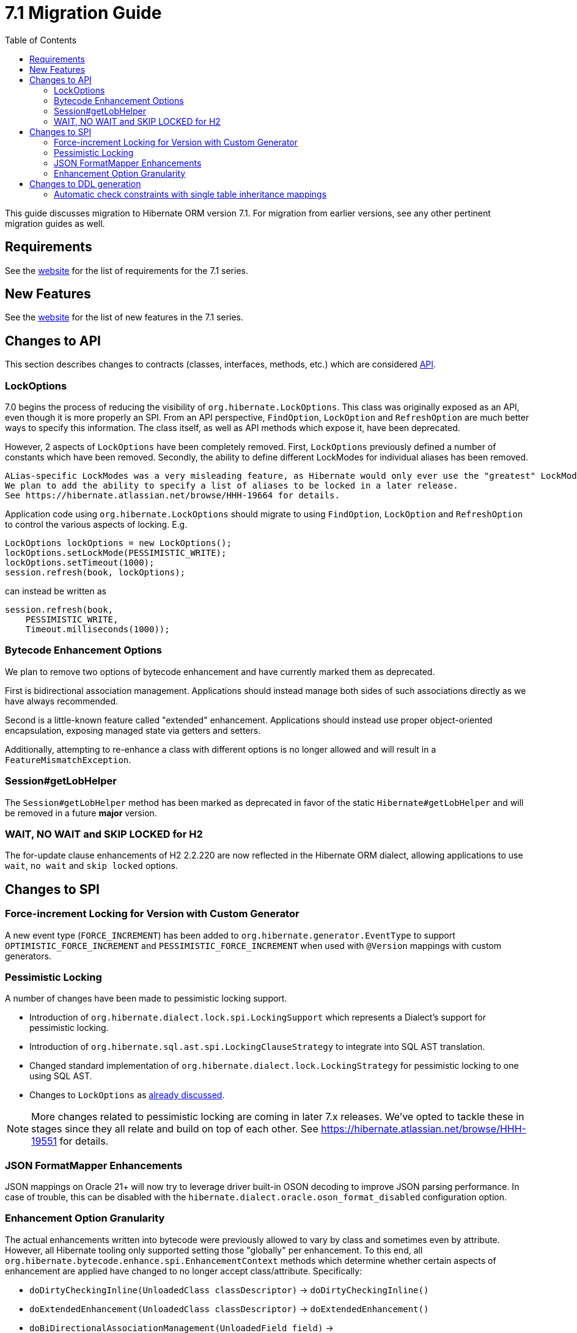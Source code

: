 = 7.1 Migration Guide
:toc:
:toclevels: 4
:version: 7.1
:docsBase: https://docs.jboss.org/hibernate/orm
:versionDocBase: {docsBase}/{version}
:userGuideBase: {versionDocBase}/userguide/html_single/Hibernate_User_Guide.html
:whatsNewBase: {versionDocBase}/whats-new/whats-new.html
:javadocsBase: {versionDocBase}/javadocs
:releaseSeriesBase: https://hibernate.org/orm/releases/{version}/

This guide discusses migration to Hibernate ORM version {version}. For migration from
earlier versions, see any other pertinent migration guides as well.

// ~~~~~~~~~~~~~~~~~~~~~~~~~~~~~~~~~~~~~~~~~
// Requirements
// ~~~~~~~~~~~~~~~~~~~~~~~~~~~~~~~~~~~~~~~~~

[[requirements]]
== Requirements

See the link:{releaseSeriesBase}[website] for the list of requirements for the 7.1 series.

// ~~~~~~~~~~~~~~~~~~~~~~~~~~~~~~~~~~~~~~~~~
// New Features
// ~~~~~~~~~~~~~~~~~~~~~~~~~~~~~~~~~~~~~~~~~

[[new-features]]
== New Features

See the link:{releaseSeriesBase}#whats-new[website] for the list of new features in the 7.1 series.


// ~~~~~~~~~~~~~~~~~~~~~~~~~~~~~~~~~~~~~~~~~
// API changes
// ~~~~~~~~~~~~~~~~~~~~~~~~~~~~~~~~~~~~~~~~~

[[api-changes]]
== Changes to API

This section describes changes to contracts (classes, interfaces, methods, etc.) which are considered https://hibernate.org/community/compatibility-policy/#api[API].

[[lock-options]]
=== LockOptions

7.0 begins the process of reducing the visibility of `org.hibernate.LockOptions`.
This class was originally exposed as an API, even though it is more properly an SPI.
From an API perspective, `FindOption`, `LockOption` and `RefreshOption` are much better ways to specify this information.
The class itself, as well as API methods which expose it, have been deprecated.

However, 2 aspects of `LockOptions` have been completely removed.
First, `LockOptions` previously defined a number of constants which have been removed.
Secondly, the ability to define different LockModes for individual aliases has been removed.

[NOTE]
----
ALias-specific LockModes was a very misleading feature, as Hibernate would only ever use the "greatest" LockMode.
We plan to add the ability to specify a list of aliases to be locked in a later release.
See https://hibernate.atlassian.net/browse/HHH-19664 for details.
----

Application code using `org.hibernate.LockOptions` should migrate to using `FindOption`,
`LockOption` and `RefreshOption` to control the various aspects of locking.  E.g.

[source,java]
----
LockOptions lockOptions = new LockOptions();
lockOptions.setLockMode(PESSIMISTIC_WRITE);
lockOptions.setTimeout(1000);
session.refresh(book, lockOptions);
----

can instead be written as

[source,java]
----
session.refresh(book,
    PESSIMISTIC_WRITE,
    Timeout.milliseconds(1000));
----

[[enhancement-options]]
=== Bytecode Enhancement Options

We plan to remove two options of bytecode enhancement and have currently marked them as deprecated.

First is bidirectional association management.
Applications should instead manage both sides of such associations directly as we have always recommended.

Second is a little-known feature called "extended" enhancement.
Applications should instead use proper object-oriented encapsulation, exposing managed state via getters and setters.

Additionally, attempting to re-enhance a class with different options is no longer allowed and will result in a `FeatureMismatchException`.


[[session-getLobHelper]]
=== Session#getLobHelper

The `Session#getLobHelper` method has been marked as deprecated in favor of the static `Hibernate#getLobHelper` and will be removed in a future *major* version.

[[H2-lock-timeout]]
=== WAIT, NO WAIT and SKIP LOCKED for H2

The for-update clause enhancements of H2 2.2.220 are now reflected in the Hibernate ORM dialect, allowing applications to use `wait`, `no wait` and `skip locked` options.


// ~~~~~~~~~~~~~~~~~~~~~~~~~~~~~~~~~~~~~~~~~
// SPI changes
// ~~~~~~~~~~~~~~~~~~~~~~~~~~~~~~~~~~~~~~~~~

[[spi-changes]]
== Changes to SPI

[[force-increment]]
=== Force-increment Locking for Version with Custom Generator

A new event type (`FORCE_INCREMENT`) has been added to
`org.hibernate.generator.EventType` to support
`OPTIMISTIC_FORCE_INCREMENT` and `PESSIMISTIC_FORCE_INCREMENT`
when used with `@Version` mappings with custom generators.


[[pessimistic-locking]]
=== Pessimistic Locking

A number of changes have been made to pessimistic locking support.

* Introduction of `org.hibernate.dialect.lock.spi.LockingSupport` which represents a Dialect's support for pessimistic locking.
* Introduction of `org.hibernate.sql.ast.spi.LockingClauseStrategy` to integrate into SQL AST translation.
* Changed standard implementation of `org.hibernate.dialect.lock.LockingStrategy` for pessimistic locking to one using SQL AST.
* Changes to `LockOptions` as <<lock-options,already discussed>>.

[NOTE]
More changes related to pessimistic locking are coming in later 7.x releases.
We've opted to tackle these in stages since they all relate and build on top of each other.
See https://hibernate.atlassian.net/browse/HHH-19551 for details.

[[format-mapper]]
=== JSON FormatMapper Enhancements

JSON mappings on Oracle 21+ will now try to leverage driver built-in OSON decoding to improve JSON parsing performance. In case of trouble, this can be disabled with the `hibernate.dialect.oracle.oson_format_disabled` configuration option.


[[enhancement-option-granularity]]
=== Enhancement Option Granularity

The actual enhancements written into bytecode were previously allowed to vary by class and sometimes even by attribute.
However, all Hibernate tooling only supported setting those "globally" per enhancement.
To this end, all `org.hibernate.bytecode.enhance.spi.EnhancementContext` methods which determine whether certain aspects of enhancement are applied have changed to no longer accept class/attribute.
Specifically:

* `doDirtyCheckingInline(UnloadedClass classDescriptor)` -> `doDirtyCheckingInline()`
* `doExtendedEnhancement(UnloadedClass classDescriptor)` -> `doExtendedEnhancement()`
* `doBiDirectionalAssociationManagement(UnloadedField field)` -> `doBiDirectionalAssociationManagement()`

See also <<enhancement-options>>.


// ~~~~~~~~~~~~~~~~~~~~~~~~~~~~~~~~~~~~~~~~~
// DDL changes
// ~~~~~~~~~~~~~~~~~~~~~~~~~~~~~~~~~~~~~~~~~

[[ddl-changes]]
== Changes to DDL generation

This section describes changes to DDL generated by the schema export tooling.
Such changes typically do not impact programs using a relational schema managed externally to Hibernate.

[[single-table-check]]
=== Automatic check constraints with single table inheritance mappings

Previously, the non-nullability of the column mapped by an attribute declared `optional=false` by a subclass in a single table inheritance hierarchy was not enforced by the database.
Hibernate now automatically generates DDL `check` constraints to enforce the non-nullability of such columns.

